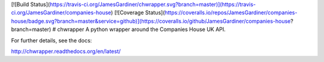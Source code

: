 [![Build Status](https://travis-ci.org/JamesGardiner/chwrapper.svg?branch=master)](https://travis-ci.org/JamesGardiner/companies-house)
[![Coverage Status](https://coveralls.io/repos/JamesGardiner/companies-house/badge.svg?branch=master&service=github)](https://coveralls.io/github/JamesGardiner/companies-house?branch=master)
# chwrapper
A python wrapper around the Companies House UK API.

For further details, see the docs:

http://chwrapper.readthedocs.org/en/latest/


